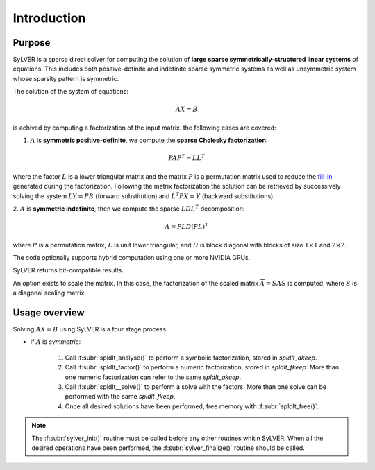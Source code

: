************
Introduction
************

=======
Purpose
=======

SyLVER is a sparse direct solver for computing the solution of **large
sparse symmetrically-structured linear systems** of equations. This
includes both positive-definite and indefinite sparse symmetric
systems as well as unsymmetric system whose sparsity pattern is
symmetric.

The solution of the system of equations:

.. math::

   AX = B

is achived by computing a factorization of the input matrix. 
the following cases are covered:

1. :math:`A` is **symmetric positive-definite**, we compute the
   **sparse Cholesky factorization**:

.. math::

   PAP^T = LL^T

where the factor :math:`L` is a lower triangular matrix and the matrix
:math:`P` is a permutation matrix used to reduce the `fill-in
<https://en.wikipedia.org/wiki/Sparse_matrix#Reducing_fill-in>`_
generated during the factorization. Following the matrix factorization
the solution can be retrieved by successively solving the system
:math:`LY=PB` (forward substitution) and :math:`L^{T}PX=Y` (backward
substitutions).

2. :math:`A` is **symmetric indefinite**, then we compute the
sparse :math:`LDL^T` decomposition:

.. math::

   A =  PLD(PL)^T

where :math:`P` is a permutation matrix, :math:`L` is unit lower triangular,
and :math:`D` is block diagonal with blocks of size :math:`1 \times 1`
and :math:`2 \times 2`.

..
   3. :math:`A` is **unsymmetric**, then we compute the sparse :math `LU`
       decomposition:

   .. math::

      P_sAP_s^T = P_nLUQ_n

   where :math:`P_s` is a permutation matrix corresponding to the
   fill-reducing permutation whereas :math:`P_n` and :math:`Q_n` are
   meant to improve the numerical property of the factorization
   algorithm.  :math:`L` is lower triangular, and :math:`U` is unit upper
   triangular.

The code optionally supports hybrid computation using one or more
NVIDIA GPUs.

SyLVER returns bit-compatible results.

An option exists to scale the matrix. In this case, the factorization
of the scaled matrix :math:`\overline{A} = S A S` is computed, where
:math:`S` is a diagonal scaling matrix.

==============
Usage overview
==============

Solving :math:`AX=B` using SyLVER is a four stage process.

- If :math:`A` is *symmetric*:

   1. Call :f:subr:`spldlt_analyse()` to perform a symbolic factorization, stored
      in `spldlt_akeep`.
   2. Call :f:subr:`spldlt_factor()` to perform a numeric
      factorization, stored in `spldlt_fkeep`. More than one numeric
      factorization can refer to the same `spldlt_akeep`.
   3. Call :f:subr:`spldlt__solve()` to perform a solve with the
      factors. More than one solve can be performed with the same
      `spldlt_fkeep`.
   4. Once all desired solutions have been performed, free memory with
      :f:subr:`spldlt_free()`.

.. - If :math:`A` is *unsymmetric*:

   1. Call :f:subr:`splu_analyse()` to perform a symbolic factorization, stored
      in `splu_akeep`.
   2. Call :f:subr:`splu_factor()` to perform a numeric
      factorization, stored in `splu_fkeep`. More than one numeric
      factorization can refer to the same `splu_akeep`.
   3. Call :f:subr:`splu_solve()` to perform a solve with the
      factors. More than one solve can be performed with the same
      `splu_fkeep`.
   4. Once all desired solutions have been performed, free memory with
      :f:subr:`splu_free()`.
         
.. note::

   The :f:subr:`sylver_init()` routine must be called before any other
   routines whitin SyLVER. When all the desired operations have been
   performed, the :f:subr:`sylver_finalize()` routine should be called.
